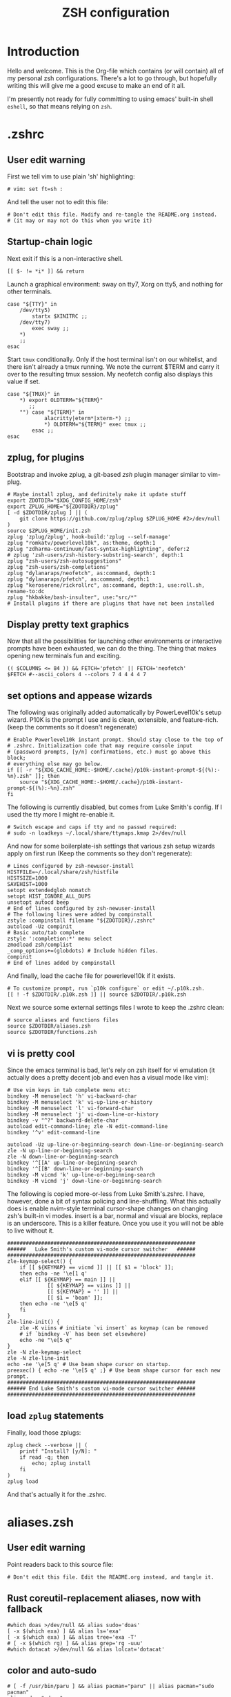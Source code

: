 #+TITLE: ZSH configuration
#+PROPERTY: header-args :mkdirp yes

* Introduction

Hello and welcome. This is the Org-file which contains (or will contain) all of
my personal zsh configurations. There's a lot to go through, but hopefully
writing this will give me a good excuse to make an end of it all.

I'm presently not ready for fully committing to using emacs' built-in shell
=eshell=, so that means relying on =zsh=.

* .zshrc
** User edit warning
First we tell vim to use plain 'sh' highlighting:
#+begin_src shell :tangle .zshrc
  # vim: set ft=sh :
#+end_src
And tell the user not to edit this file:
#+begin_src shell :tangle .zshrc
  # Don't edit this file. Modify and re-tangle the README.org instead.
  # (it may or may not do this when you write it)
#+end_src
** Startup-chain logic
Next exit if this is a non-interactive shell.
#+begin_src shell :tangle .zshrc
  [[ $- != *i* ]] && return
#+end_src
Launch a graphical environment: sway on tty7, Xorg on tty5, and nothing for
other terminals.
#+begin_src shell :tangle .zshrc
  case "${TTY}" in
      /dev/tty5)
          startx $XINITRC ;;
      /dev/tty7)
          exec sway ;;
      ,*)
      ;;
  esac
#+end_src
Start =tmux= conditionally. Only if the host terminal isn't on our whitelist,
and there isn't already a tmux running. We note the current $TERM and carry it
over to the resulting tmux session. My neofetch config also displays this value
if set.
#+begin_src shell :tangle .zshrc
  case "${TMUX}" in
      ,*) export OLDTERM="${TERM}"
         ;;
      "") case "${TERM}" in
              alacritty|eterm*|xterm-*) ;;
              ,*) OLDTERM="${TERM}" exec tmux ;;
          esac ;;
  esac
#+end_src
** zplug, for plugins
Bootstrap and invoke zplug, a git-based /zsh/ plugin manager similar to
vim-plug.
#+begin_src shell :tangle .zshrc
  # Maybe install zplug, and definitely make it update stuff
  export ZDOTDIR="$XDG_CONFIG_HOME/zsh"
  export ZPLUG_HOME="${ZDOTDIR}/zplug"
  [ -d $ZDOTDIR/zplug ] || (
      git clone https://github.com/zplug/zplug $ZPLUG_HOME #2>/dev/null
  )
  source $ZPLUG_HOME/init.zsh
  zplug 'zplug/zplug', hook-build:'zplug --self-manage'
  zplug "romkatv/powerlevel10k", as:theme, depth:1
  zplug "zdharma-continuum/fast-syntax-highlighting", defer:2
  # zplug 'zsh-users/zsh-history-substring-search', depth:1
  zplug "zsh-users/zsh-autosuggestions"
  zplug "zsh-users/zsh-completions"
  zplug "dylanaraps/neofetch", as:command, depth:1
  zplug "dylanaraps/pfetch", as:command, depth:1
  zplug "keroserene/rickrollrc", as:command, depth:1, use:roll.sh, rename-to:dc
  zplug "hkbakke/bash-insulter", use:"src/*"
  # Install plugins if there are plugins that have not been installed
#+end_src
** Display pretty text graphics
Now that all the possibilities for launching other environments or interactive
prompts have been exhausted, we can do the thing. The thing that makes opening
new terminals fun and exciting.
#+begin_src shell :tangle .zshrc
  (( $COLUMNS <= 84 )) && FETCH='pfetch' || FETCH='neofetch'
  $FETCH #--ascii_colors 4 --colors 7 4 4 4 4 7
#+end_src
** set options and appease wizards
The following was originally added automatically by PowerLevel10k's setup
wizard. P10K is the prompt I use and is clean, extensible, and feature-rich.
(keep the comments so it doesn't regenerate)
#+begin_src shell :tangle .zshrc
  # Enable Powerlevel10k instant prompt. Should stay close to the top of
  # .zshrc. Initialization code that may require console input
  # (password prompts, [y/n] confirmations, etc.) must go above this block;
  # everything else may go below.
  if [[ -r "${XDG_CACHE_HOME:-$HOME/.cache}/p10k-instant-prompt-${(%):-%n}.zsh" ]]; then
      source "${XDG_CACHE_HOME:-$HOME/.cache}/p10k-instant-prompt-${(%):-%n}.zsh"
  fi
#+end_src
The following is currently disabled, but comes from Luke Smith's config. If I
used the tty more I might re-enable it.
#+begin_src shell :tangle .zshrc
  # Switch escape and caps if tty and no passwd required:
  # sudo -n loadkeys ~/.local/share/ttymaps.kmap 2>/dev/null
#+end_src
And now for some boilerplate-ish settings that various zsh setup wizards apply
on first run (Keep the comments so they don't regenerate):
#+begin_src shell :tangle .zshrc
  # Lines configured by zsh-newuser-install
  HISTFILE=~/.local/share/zsh/histfile
  HISTSIZE=1000
  SAVEHIST=1000
  setopt extendedglob nomatch
  setopt HIST_IGNORE_ALL_DUPS
  unsetopt autocd beep
  # End of lines configured by zsh-newuser-install
  # The following lines were added by compinstall
  zstyle :compinstall filename "${ZDOTDIR}/.zshrc"
  autoload -Uz compinit
  # Basic auto/tab complete
  zstyle ':completion:*' menu select
  zmodload zsh/complist
  _comp_options+=(globdots) # Include hidden files.
  compinit
  # End of lines added by compinstall
#+end_src
And finally, load the cache file for powerlevel10k if it exists.
#+begin_src shell :tangle .zshrc
  # To customize prompt, run `p10k configure` or edit ~/.p10k.zsh.
  [[ ! -f $ZDOTDIR/.p10k.zsh ]] || source $ZDOTDIR/.p10k.zsh
#+end_src
Next we source some external settings files I wrote to keep the
.zshrc clean:
#+begin_src shell :tangle .zshrc
  # source aliases and functions files
  source $ZDOTDIR/aliases.zsh
  source $ZDOTDIR/functions.zsh
#+end_src
** vi is pretty cool
Since the emacs terminal is bad, let's rely on zsh itself for vi emulation (it
actually does a pretty decent job and even has a visual mode like vim):
#+begin_src shell :tangle .zshrc
  # Use vim keys in tab complete menu etc:
  bindkey -M menuselect 'h' vi-backward-char
  bindkey -M menuselect 'k' vi-up-line-or-history
  bindkey -M menuselect 'l' vi-forward-char
  bindkey -M menuselect 'j' vi-down-line-or-history
  bindkey -v "^?" backward-delete-char
  autoload edit-command-line; zle -N edit-command-line
  bindkey '^v' edit-command-line

  autoload -Uz up-line-or-beginning-search down-line-or-beginning-search
  zle -N up-line-or-beginning-search
  zle -N down-line-or-beginning-search
  bindkey '^[[A' up-line-or-beginning-search
  bindkey '^[[B' down-line-or-beginning-search
  bindkey -M vicmd 'k' up-line-or-beginning-search
  bindkey -M vicmd 'j' down-line-or-beginning-search
#+end_src
The following is copied more-or-less from Luke Smith's.zshrc. I
have, however, done a bit of syntax policing and line-shuffling. What this
actually does is enable nvim-style terminal cursor-shape changes on changing
zsh's built-in vi modes. insert is a bar, normal and visual are blocks, replace
is an underscore. This is a killer feature. Once you use it you will not be able
to live without it.
#+begin_src shell :tangle .zshrc
  #############################################################
  ######   Luke Smith's custom vi-mode cursor switcher   ######
  #############################################################
  zle-keymap-select() {
      if [[ ${KEYMAP} == vicmd ]] || [[ $1 = 'block' ]];
      then echo -ne '\e[1 q'
      elif [[ ${KEYMAP} == main ]] ||
               [[ ${KEYMAP} == viins ]] ||
               [[ ${KEYMAP} = '' ]] ||
               [[ $1 = 'beam' ]];
      then echo -ne '\e[5 q'
      fi
  }
  zle-line-init() {
      zle -K viins # initiate `vi insert` as keymap (can be removed
      # if `bindkey -V` has been set elsewhere)
      echo -ne "\e[5 q"
  }
  zle -N zle-keymap-select
  zle -N zle-line-init
  echo -ne '\e[5 q' # Use beam shape cursor on startup.
  preexec() { echo -ne '\e[5 q' ;} # Use beam shape cursor for each new prompt.
  #############################################################
  ###### End Luke Smith's custom vi-mode cursor switcher ######
  #############################################################
#+end_src
** load =zplug= statements
Finally, load those zplugs:
#+begin_src shell :tangle .zshrc
  zplug check --verbose || (
      printf "Install? [y/N]: "
      if read -q; then
          echo; zplug install
      fi
  )
  zplug load
#+end_src
And that's actually it for the .zshrc.

* aliases.zsh
** User edit warning
Point readers back to this source file:
#+begin_src shell :tangle aliases.zsh
  # Don't edit this file. Edit the README.org instead, and tangle it.
#+end_src
** Rust coreutil-replacement aliases, now with fallback
#+begin_src shell :tangle aliases.zsh
  #which doas >/dev/null && alias sudo='doas'
  [ -x $(which exa) ] && alias ls='exa'
  [ -x $(which exa) ] && alias tree='exa -T'
  # [ -x $(which rg) ] && alias grep='rg -uuu'
  #which dotacat >/dev/null && alias lolcat='dotacat'
#+end_src
** color and auto-sudo
#+begin_src shell :tangle aliases.zsh
  # [ -f /usr/bin/paru ] && alias pacman="paru" || alias pacman="sudo pacman"
  alias cd..="cd .."
  alias spider="spider -s 2 -c"
  alias mounr="doas mount"
  alias umounr="doas umount -r"
  alias ping="ping -c 4"
  alias ip="ip -c"
#+end_src
* functions.zsh
** Tmux clean function to kill detached sessions
#+begin_src shell :tangle functions.zsh
  tmux-clean() {
      sessions=$(
          tmux ls |
              grep -v attached |
              sed 's/\:\s.*$//'
              )
      for session in $sessions
      do
          tmux kill-session -t $session
      done
  }
#+end_src
** clear() is broken in tmux, so redefine it
#+begin_src shell :tangle functions.zsh
  [ -n "${TMUX}" ] && (
      clear=$(which clear)
      clear() {
          $clear &&
              tmux clear-history &&
              $clear
      }
  )
#+end_src
** Emacs does not handle recursion well
Look at https://github.com/akermu/emacs-libvterm for more...
#+begin_src shell :tangle functions.zsh
  if [[ "$INSIDE_EMACS" = 'vterm' ]] \
         && [[ -n ${EMACS_VTERM_PATH} ]] \
         && [[ -f ${EMACS_VTERM_PATH}/etc/emacs-vterm-bash.sh ]]; then
      source ${EMACS_VTERM_PATH}/etc/emacs-vterm-bash.sh &&
          alias emacs="vterm_cmd find-file"
  fi
#+end_src
** Tell vim to highlight the file as sh
(their zsh highlighting is ugly.)
#+begin_src shell :tangle functions.zsh
  # vim: set ft=sh :
#+end_src
* zprofile
** Tell vim to highlight the file as sh
(their zsh highlighting is ugly.)
#+begin_src shell :tangle zprofile
  # vim: set ft=sh :
#+end_src
** set the XDG directories to their proper values, just in case
#+begin_src shell :tangle zprofile
  export XDG_CONFIG_HOME="$HOME/.config"
  export XDG_DATA_HOME="$HOME/.local/share"
  export XDG_CACHE_HOME="$HOME/.cache"
#+end_src
** redirect all zsh files from =~= to =~/.config/zsh=
#+begin_src shell :tangle zprofile
  export ZDOTDIR="$XDG_CONFIG_HOME/zsh"
  export ZPLUG_HOME="$ZDOTDIR/zplug"
#+end_src
** An old attempt to silence perl scripts. Sort of useful still.
#+begin_src shell :tangle zprofile
  export LANG="en_US.UTF-8"
  export LC_COLLATE="C"
#+end_src
** manpager
#+begin_src shell :tangle zprofile
  export MANPAGER="nvim +Man!"
#+end_src
** editor
#+begin_src shell :tangle zprofile
  export EDITOR="nvim"
#+end_src
** Some theming
#+begin_src shell :tangle zprofile
  export BAT_THEME="base16"
  export QT_QPA_PLATFORMTHEME="gtk2"
  export NEOVIDE_MULTIGRID="yeah"
#+end_src
** XKB option exports. Broken; doesn't work.
#+begin_src shell :tangle zprofile
  export XKB_DEFAULT_LAYOUT="us"
  export XKB_DEFAULT_OPTS="custom:super_esc"
#+end_src
** wayland scaling, scrolling, DPI
#+begin_src shell :tangle zprofile
  export MOZ_USE_XINPUT2="1"
  export WINIT_HIDPI_FACTOR="1.0"
  export WINIT_X11_SCALE_FACTOR="1.0"
#+end_src
** Cleaning up home directory
*** Xmonad directories
(see https://wiki.archlinux.org/title/XDG_Base_Directory)
#+begin_src shell :tangle zprofile
  export XMONAD_CACHE_DIR="$XDG_CACHE_HOME/xmonad"
  export XMONAD_CONFIG_DIR="$XDG_CONFIG_HOME/xmonad"
  export XMONAD_DATA_DIR="$XDG_DATA_HOME/xmonad"
#+end_src
*** language-specific package managers
**** Haskell
GHCup just needs any value. Stack needs a specific location.
#+begin_src shell :tangle zprofile
  export GHCUP_USE_XDG_DIRS="anything"
  export STACK_ROOT="$XDG_DATA_HOME/stack"
#+end_src
**** NPM clutters everything up unless we add these lines:
(also see: =npm config ls -l | grep /=)
#+begin_src shell :tangle zprofile
  export NPM_CONFIG_USERCONFIG=$XDG_CONFIG_HOME/npm/config
  export NPM_CONFIG_CACHE=$XDG_CACHE_HOME/npm
  export NPM_CONFIG_TMP=$XDG_RUNTIME_DIR/npm
#+end_src
**** thankfully cargo/rust only needs +one+ two
#+begin_src shell :tangle zprofile
  export RUSTUP_HOME="$XDG_DATA_HOME"/rustup 
  export CARGO_HOME="${XDG_DATA_HOME:-$HOME/.local/share}/cargo"
#+end_src
**** as does golang
#+begin_src shell :tangle zprofile
  export GOPATH="${XDG_DATA_HOME:-$HOME/.local/share}/go"
#+end_src
**** and python, somehow
#+begin_src shell :tangle zprofile
  export MYPY_CACHE_DIR="$XDG_CACHE_HOME"/mypy 
#+end_src
*** Other config directories
**** passwords and encryption
Not actively using but will definitely come in handy some time in the
indeterminate future.
#+begin_src shell :tangle zprofile
  export GNUPGHOME="$XDG_CONFIG_HOME/gnupg"
  export PASSWORD_STORE_DIR="${XDG_DATA_HOME:-$HOME/.local/share}/password-store"
#+end_src
**** android SDK
without this =adb= etc give stupid errors
#+begin_src shell :tangle zprofile
  export ANDROID_SDK_HOME="${XDG_CONFIG_HOME:-$HOME/.config}/android"
#+end_src
*** RC files
**** xorg
for some reason =startx= doesn't respect $XINITRC so you have to pass it
manually
#+begin_src shell :tangle zprofile
  export XINITRC="${XDG_CONFIG_HOME:-$HOME/.config}/x11/xinitrc"
  export XAUTHORITY="$XDG_RUNTIME_DIR"/Xauthority 
#+end_src
**** gtk2 rc
#+begin_src shell :tangle zprofile
  export GTK2_RC_FILES="${XDG_CONFIG_HOME:-$HOME/.config}/gtk-2.0/gtkrc-2.0"
#+end_src
**** Wget
I don't actually have a wgetrc so this is disabled
#+begin_src shell :tangle zprofile
  # export WGETRC="${XDG_CONFIG_HOME:-$HOME/.config}/wget/wgetrc"
#+end_src
*** History files
**** for the shell itself
#+begin_src shell :tangle zprofile
  export HISTFILE="${XDG_DATA_HOME:-$HOME/.local/share}/history"
#+end_src
**** for =less=
that =.lesshst= file is so annoying...
#+begin_src shell :tangle zprofile
  export LESSHISTFILE="${XDG_CACHE_HOME:-$HOME/.cache}/less-history"
#+end_src
*** tmux tmpdir
#+begin_src shell :tangle zprofile
  export TMUX_TMPDIR="$XDG_RUNTIME_DIR"
#+end_src
** PATH variable
#+begin_src shell :tangle zprofile
  export PATH=/opt/local/bin:/opt/local/sbin:/opt/homebrew/bin:/opt/homebrew/sbin:/opt/flutter/bin:~/.local/bin:$PATH:~/.local/share/cargo/bin:~/.local/share/brew/bin:~/.local/share/brew/sbin:/home/linuxbrew/.linuxbrew/bin
#+end_src
